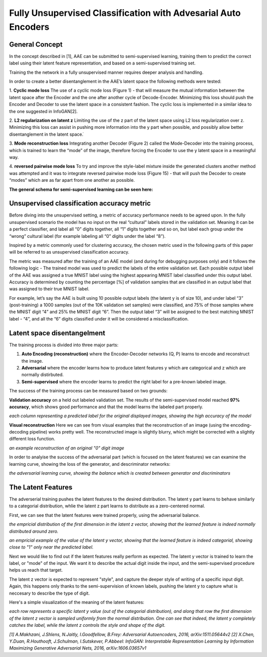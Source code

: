 *****
Fully Unsupervised Classification with Advesarial Auto Encoders
*****


General Concept
-----

In the concept described in [1], AAE can be submitted to semi-supervised learning, training them to predict the correct label using their latent feature representation, and based on a semi-supervised training set.

Training the the network in a fully unsupervised manner requires deeper analysis and handling.

In order to create a better disentanglement in the AAE’s latent space the following methods were tested:

1. **Cyclic mode loss**
The use of a cyclic mode loss (Figure 1) - that will measure the mutual information between the latent space after the Encoder and the one after another cycle of Decode-Encoder.
Minimizing this loss should push the Encoder and Decoder to use the latent space in a consistent fashion.
The cyclic loss is implemented in a similar idea to the one suggested in InfoGAN[2].

2. **L2 regularization on latent z**
Limiting the use of the z part of the latent space using L2 loss regularization over z.
Minimizing this loss can assist in pushing more information into the y part when possible, and possibly allow better disentanglement in the latent space.ֿ

3. **Mode reconstruction loss**
Integrating another Decoder (Figure 2) called the Mode-Decoder into the training process, which is trained to learn the “mode” of the image, therefore forcing the Encoder to use the y latent space in a meaningful way.

4. **reversed pairwise mode loss**
To try and improve the style-label mixture inside the generated clusters another method was attempted and it was to integrate reversed pairwise mode loss (Figure 15) - that will push the Decoder to create “modes” which are as far apart from one another as possible.


**The general schema for semi-supervised learning can be seen here:**

.. image:: _static/semi_supervised_schema.png

Unsupervised classification accuracy metric
-----

Before diving into the unsupervised setting, a metric of accuracy performance needs to be agreed upon.
In the fully unsupervised scenario the model has no input on the real “cultural” labels stored in the validation set.  Meaning it can be a perfect classifier, and label all “0” digits together, all “1” digits together and so on, but label each group under the “wrong” cultural label (for example labeling all “0” digits under the label “8”).

Inspired by a metric commonly used for clustering accuracy, the chosen metric used in the following parts of this paper will be referred to as unsupervised classification accuracy.

The metric was measured after the training of an AAE model (and during for debugging purposes only) and it follows the following logic - 
The trained model was used to predict the labels of the entire validation set.
Each possible output label of the AAE was assigned a true MNIST label using the highest appearing MNIST label classified under this output label.
Accuracy is determined by counting the percentage [%] of validation samples that are classified in an output label that was assigned to their true MNIST label.

For example, let’s say the AAE is built using 10 possible output labels (the latent y is of size 10), and under label “3” (post-training) a 1000 samples (out of the 10K validation set samples) were classified, and 75% of those samples where the MNIST digit “4” and 25% the MNIST digit “6”.
Then the output label “3” will be assigned to the best matching MNIST label - “4”, and all the “6” digits classified under it will be considered a misclassification. 

Latent space disentangelment
-----

The training process is divided into three major parts:

1. **Auto Encoding (reconstruction)** where the Encoder-Decoder networks (Q, P) learns to encode and reconstruct the image.
2. **Adversarial** where the encoder learns how to produce latent features y which are categorical and z which are normally distirbuted.
3. **Semi-supervised** where the encoder learns to predict the right label for a pre-known labeled image.

The success of the training process can be measured based on two grounds:

**Validation accuracy** on a held out labeled validation set.
The results of the semi-supervised model reached **97% accuracy**, which shows good performance and that the model learns the labeled part properly.

.. image:: _static/semi_supervised_samples_from_all_lables.png

*each column representing a predicted label for the original displayed images, showing the high accuracy of the model*
  
**Visual reconstruction** 
Here we can see from visual examples that the reconstruction of an image (using the encoding-decoding pipeline) works pretty well. The reconstructed image is slightly blurry, which might be corrected with a slightly different loss function.

.. image:: _static/semi_supervised_reconstruction_1.png

*an example reconstruction of an original "0" digit image*

In order to analyise the success of the adversarial part (which is focused on the latent features) we can examine the learning curve, showing the loss of the generator, and descriminator networks:

.. image:: _static/semi_supervised_advesarial_learning_curve.png

*the adversarial learning curve, showing the balance which is created between generator and discriminators*

The Latent Features
-----

The adverserial training pushes the latent features to the desired distribution. The latent y part learns to behave similarly to a categorial distribution, whlie the latent z part learns to distribute as a zero-centered normal.

First, we can see that the latent features were trained properly, using the adversarial balance.

.. image:: _static/semi_supervised_latent_z_distribution.png

*the empricial distribution of the first dimension in the latent z vector, showing that the learned feature is indeed normally distributed around zero.*


.. image:: _static/semi_supervised_latent_y_example.png

*an empricial example of the value of the latent y vector, showing that the learned feature is indeed categorial, showing close to "1" only near the predicted label.*


Next we would like to find out if the latent features really perform as expected.
The latent y vector is trained to learn the label, or "mode" of the input. We want it to describe the actual digit inside the input, and the semi-supervised procedure helps us reach that target.

The latent z vector is expected to represent "style", and capture the deeper style of writing of a specific input digit.
Again, this happens only thanks to the semi-supervision of known labels, pushing the latent y to capture what is neccesary to describe the type of digit.

Here's a simple visualization of the meaning of the latent features:

.. image:: _static/semi_supervised_latent_features.png

*each row represents a specific latent y value (out of the categorial distribution), and along that row the first dimension of the latent z vector is sampled uniformly from the normal distribution.
One can see that indeed, the latent y completely catches the label, while the latent z controls the style and shape of the digit.*

*[1] A.Makhzani,  J.Shlens, N.Jaitly, I.Goodfellow, B.Frey: Adversarial Autoencoders, 2016, arXiv:1511.05644v2*
*[2] X.Chen, Y.Duan, R.Houthooft, J.Schulman, I.Sutskever, P.Abbeel: InfoGAN: Interpretable Representation Learning by Information Maximizing Generative Adversarial Nets, 2016, arXiv:1606.03657v1*
